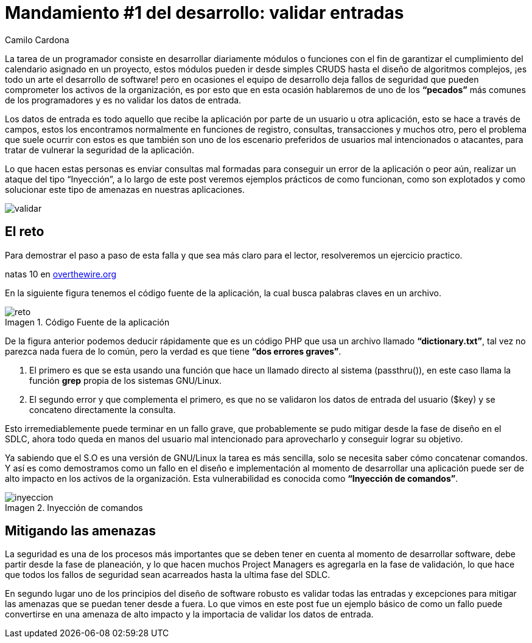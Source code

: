 :slug: mandamiento-desarrollo-validar-entradas/
:date: 2016-07-25
:category: opiniones
:tags: programar, validar, software, seguridad
:image: validar-datos.png
:alt: Caricatura acerca de validar las entradas a bases de datos
:description: Un error común del desarrollador es no validar las entradas a su aplicación, permitiéndole a usuarios maliciosos realizar ataques de tipo XSS o SQLi. En este artículo hablaremos acerca de la validación de entradas de usuarios y su repercusión en la seguridad de la aplicación.
:keywords: Seguridad, Desarrollo, Validar, Entradas, Software, Web.
:author: Camilo Cardona
:writer: camiloc
:name: Camilo Cardona
:about1: Ingeniero de sistemas y computación, OSCP, OSWP
:about2: "No tengo talentos especiales, pero sí soy profundamente curioso" Albert Einstein
:figure-caption: Imagen

= Mandamiento #1 del desarrollo: validar entradas

La tarea de un programador consiste en desarrollar diariamente módulos o
funciones con el fin de garantizar el cumplimiento del calendario asignado en
un proyecto, estos módulos pueden ir desde simples CRUDS hasta el diseño de
algoritmos complejos, ¡es todo un arte el desarrollo de software! pero en
ocasiones el equipo de desarrollo deja fallos de seguridad que pueden
comprometer los activos de la organización, es por esto que en esta ocasión
hablaremos de uno de los *“pecados”* más comunes de los programadores y es no
validar los datos de entrada.

Los datos de entrada es todo aquello que recibe la aplicación por parte de un
usuario u otra aplicación, esto se hace a través de campos, estos los
encontramos normalmente en funciones de registro, consultas, transacciones y
muchos otro, pero el problema que suele ocurrir con estos es que también son
uno de los escenario preferidos de usuarios mal intencionados o atacantes, para
tratar de vulnerar la seguridad de la aplicación.

Lo que hacen estas personas es enviar consultas mal formadas para conseguir un
error de la aplicación o peor aún, realizar un ataque del tipo “Inyección”, a
lo largo de este post veremos ejemplos prácticos de como funcionan, como son
explotados y como solucionar este tipo de amenazas en nuestras aplicaciones.

image::validar-datos.png[validar]

== El reto

Para demostrar el paso a paso de esta falla y que sea más claro para el lector,
resolveremos un ejercicio practico.

natas 10 en link:http://overthewire.org/wargames/[overthewire.org]

En la siguiente figura tenemos el código fuente de la aplicación, la cual busca
palabras claves en un archivo.

.Código Fuente de la aplicación
image::codigo.png[reto]

De la figura anterior podemos deducir rápidamente que es un código PHP que usa
un archivo llamado *“dictionary.txt”*, tal vez no parezca nada fuera de lo
común, pero la verdad es que tiene *“dos errores graves”*.

. El primero es que se esta usando una función que hace un llamado directo al
sistema (passthru()), en este caso llama la función *grep* propia de los
sistemas GNU/Linux.
. El segundo error y que complementa el primero, es que no se validaron los
datos de entrada del usuario ($key) y se concateno directamente la consulta.

Esto irremediablemente puede terminar en un fallo grave, que probablemente se
pudo mitigar desde la fase de diseño en el SDLC, ahora todo queda en manos del
usuario mal intencionado para aprovecharlo y conseguir lograr su objetivo.

Ya sabiendo que el S.O es una versión de GNU/Linux la tarea es más sencilla,
solo se necesita saber cómo concatenar comandos. Y así es como demostramos
como un fallo en el diseño e implementación al momento de desarrollar
una aplicación puede ser de alto impacto en los activos de la organización.
Esta vulnerabilidad es conocida como *“Inyección de comandos”*.

.Inyección de comandos
image::inyeccion.png[inyeccion]

== Mitigando las amenazas

La seguridad es una de los procesos más importantes que se deben tener en
cuenta al momento de desarrollar software, debe partir desde la fase de
planeación, y lo que hacen muchos Project Managers es agregarla en la fase de
validación, lo que hace que todos los fallos de seguridad sean acarreados hasta
la ultima fase del SDLC.

En segundo lugar uno de los principios del diseño de software robusto es
validar todas las entradas y excepciones para mitigar las amenazas que se
puedan tener desde a fuera. Lo que vimos en este post fue un ejemplo básico de
como un fallo puede convertirse en una amenaza de alto impacto y la importacia
de validar los datos de entrada.
